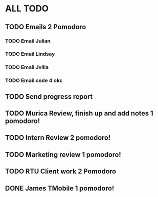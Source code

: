 * ALL TODO
** TODO Emails 2 Pomodoro
*** TODO Email Julian
*** TODO Email Lindsay
*** TODO Email Jvilla
*** TODO Email code 4 okc
** TODO Send progress report
** TODO Murica Review, finish up and add notes 1 pomodoro!
** TODO Intern Review 2 pomodoro!
** TODO Marketing review 1 pomodoro!
** TODO RTU Client work 2 Pomodoro
** DONE James TMobile 1 pomodoro!
